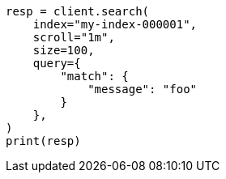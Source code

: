 // This file is autogenerated, DO NOT EDIT
// search/search-your-data/paginate-search-results.asciidoc:385

[source, python]
----
resp = client.search(
    index="my-index-000001",
    scroll="1m",
    size=100,
    query={
        "match": {
            "message": "foo"
        }
    },
)
print(resp)
----
